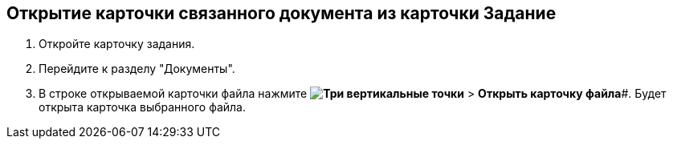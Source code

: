 
== Открытие карточки связанного документа из карточки Задание

[[task_wnx_dhn_nc__steps_epq_pbm_nj]]
. Откройте карточку задания.
. Перейдите к разделу "Документы".
. В строке открываемой карточки файла нажмите *image:buttons/verticalDots.png[Три вертикальные точки]* > *Открыть карточку файла*#. Будет открыта карточка выбранного файла.
